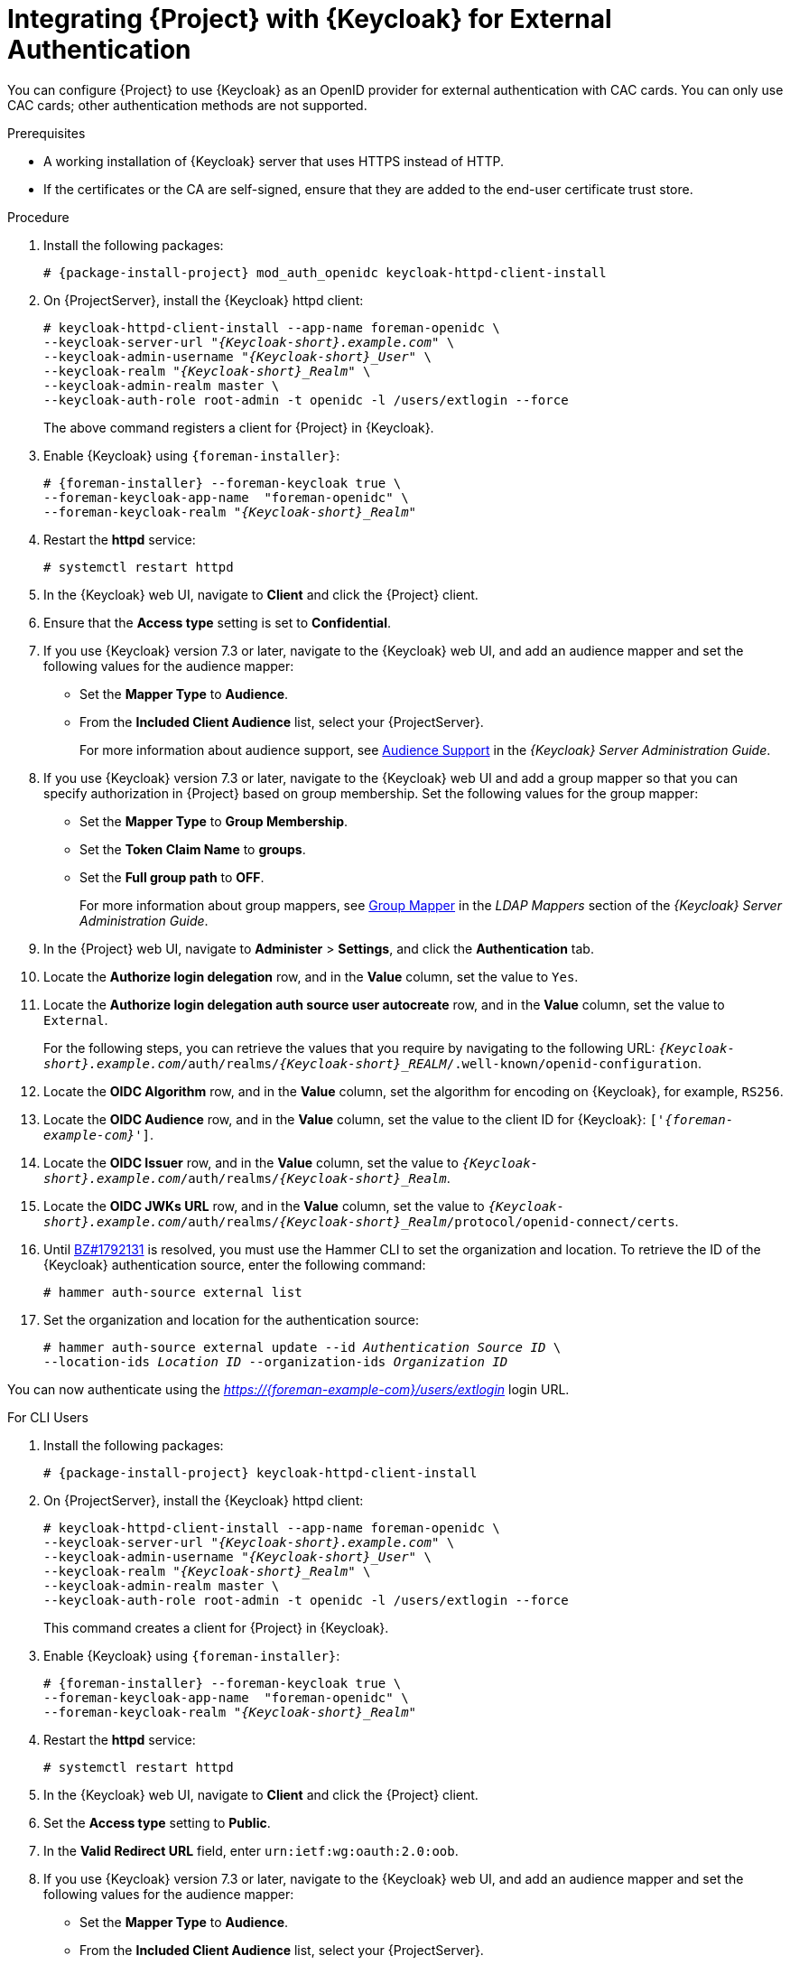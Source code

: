 [[integrating-satellite-with-red-hat-single-sign-on-for-external-authentication]]
= Integrating {Project} with {Keycloak} for External Authentication

You can configure {Project} to use {Keycloak} as an OpenID provider for external authentication with CAC cards. You can only use CAC cards; other authentication methods are not supported.

ifeval::["{build}" == "satellite"]

[IMPORTANT]
====
Authentication using {Keycloak} as an OpenID provider is a Technology Preview feature only. Technology Preview features are not supported with Red Hat production service level agreements (SLAs) and might not be functionally complete. Red Hat does not recommend using them in production. These features provide early access to upcoming product features, enabling customers to test functionality and provide feedback during the development process.

For more information about the support scope of Red Hat Technology Preview features, see https://access.redhat.com/support/offerings/techpreview/.
====

endif::[]

.Prerequisites

* A working installation of {Keycloak} server that uses HTTPS instead of HTTP.
* If the certificates or the CA are self-signed, ensure that they are added to the end-user certificate trust store.

.Procedure

. Install the following packages:
+
[options="nowrap", subs="+quotes,verbatim,attributes"]
----
# {package-install-project} mod_auth_openidc keycloak-httpd-client-install
----
+
. On {ProjectServer}, install the {Keycloak} httpd client:
+
[options="nowrap", subs="+quotes,attributes"]
----
# keycloak-httpd-client-install --app-name foreman-openidc \
--keycloak-server-url "_{Keycloak-short}.example.com_" \
--keycloak-admin-username "_{Keycloak-short}_User_" \
--keycloak-realm "_{Keycloak-short}_Realm_" \
--keycloak-admin-realm master \
--keycloak-auth-role root-admin -t openidc -l /users/extlogin --force
----
+
The above command registers a client for {Project} in {Keycloak}.
+
. Enable {Keycloak} using `{foreman-installer}`:
+
[options="nowrap", subs="+quotes,attributes"]
----
# {foreman-installer} --foreman-keycloak true \
--foreman-keycloak-app-name  "foreman-openidc" \
--foreman-keycloak-realm "_{Keycloak-short}_Realm_"
----
+
. Restart the *httpd* service:
+
[options="nowrap", subs="+quotes,verbatim,attributes"]
----
# systemctl restart httpd
----

. In the {Keycloak} web UI, navigate to *Client* and click the {Project} client.

. Ensure that the *Access type* setting is set to *Confidential*.

. If you use {Keycloak} version 7.3 or later, navigate to the {Keycloak} web UI, and add an audience mapper and set the following values for the audience mapper:
+
* Set the *Mapper Type* to *Audience*.
* From the *Included Client Audience* list, select your {ProjectServer}.
+
For more information about audience support, see https://access.redhat.com/documentation/en-us/red_hat_single_sign-on/7.3/html/server_administration_guide/clients#audience[Audience Support] in the _{Keycloak} Server Administration Guide_.
+
. If you use {Keycloak} version 7.3 or later, navigate to the {Keycloak} web UI and add a group mapper so that you can specify authorization in {Project} based on group membership. Set the following values for the group mapper:
+
* Set the *Mapper Type* to *Group Membership*.
* Set the *Token Claim Name* to *groups*.
* Set the *Full group path* to *OFF*.
+
For more information about group mappers, see https://access.redhat.com/documentation/en-us/red_hat_single_sign-on/7.3/html/server_administration_guide/user-storage-federation#ldap_mappers[Group Mapper] in the _LDAP Mappers_ section of the _{Keycloak} Server Administration Guide_.

. In the {Project} web UI, navigate to *Administer* > *Settings*, and click the *Authentication* tab.
. Locate the *Authorize login delegation* row, and in the *Value* column, set the value to `Yes`.
. Locate the *Authorize login delegation auth source user autocreate* row, and in the *Value* column, set the value to `External`.
+
For the following steps, you can retrieve the values that you require by navigating to the following URL:  `_{Keycloak-short}.example.com_/auth/realms/_{Keycloak-short}_REALM_/.well-known/openid-configuration`.
+
. Locate the *OIDC Algorithm* row, and in the *Value* column, set the algorithm for encoding on {Keycloak}, for example, `RS256`.
. Locate the *OIDC Audience* row, and in the *Value*  column, set the value to the client ID for {Keycloak}: `['_{foreman-example-com}_']`.
. Locate the *OIDC Issuer* row, and in the *Value*  column, set the value to `_{Keycloak-short}.example.com_/auth/realms/_{Keycloak-short}_Realm_`.
. Locate the *OIDC JWKs URL* row, and in the *Value*  column, set the value to `_{Keycloak-short}.example.com_/auth/realms/_{Keycloak-short}_Realm_/protocol/openid-connect/certs`.
+
. Until https://bugzilla.redhat.com/show_bug.cgi?id=1792131[BZ#1792131] is resolved, you must use the Hammer CLI to set the organization and location. To retrieve the ID of the {Keycloak} authentication source, enter the following command:
+
----
# hammer auth-source external list
----
+
. Set the organization and location for the authentication source:
+
[options="nowrap", subs="+quotes,attributes"]
----
# hammer auth-source external update --id _Authentication Source ID_ \
--location-ids _Location ID_ --organization-ids _Organization ID_
----

You can now authenticate using the _https://{foreman-example-com}/users/extlogin_ login URL.

.For CLI Users

. Install the following packages:
+
[options="nowrap", subs="+quotes,verbatim,attributes"]
----
# {package-install-project} keycloak-httpd-client-install
----
+
. On {ProjectServer}, install the {Keycloak} httpd client:
+
[options="nowrap", subs="+quotes,attributes"]
----
# keycloak-httpd-client-install --app-name foreman-openidc \
--keycloak-server-url "_{Keycloak-short}.example.com_" \
--keycloak-admin-username "_{Keycloak-short}_User_" \
--keycloak-realm "_{Keycloak-short}_Realm_" \
--keycloak-admin-realm master \
--keycloak-auth-role root-admin -t openidc -l /users/extlogin --force
----
+
This command creates a client for {Project} in {Keycloak}.
+
. Enable {Keycloak} using `{foreman-installer}`:
+
[options="nowrap", subs="+quotes,attributes"]
----
# {foreman-installer} --foreman-keycloak true \
--foreman-keycloak-app-name  "foreman-openidc" \
--foreman-keycloak-realm "_{Keycloak-short}_Realm_"
----
+
. Restart the *httpd* service:
+
----
# systemctl restart httpd
----

. In the {Keycloak} web UI, navigate to *Client* and click the {Project} client.

. Set the *Access type* setting to *Public*.

. In the *Valid Redirect URL* field, enter `urn:ietf:wg:oauth:2.0:oob`.

. If you use {Keycloak} version 7.3 or later, navigate to the {Keycloak} web UI, and add an audience mapper and set the following values for the audience mapper:
+
* Set the *Mapper Type* to *Audience*.
* From the *Included Client Audience* list, select your {ProjectServer}.
+
For more information about audience support, see https://access.redhat.com/documentation/en-us/red_hat_single_sign-on/7.3/html/server_administration_guide/clients#audience[Audience Support] in the _{Keycloak} Server Administration Guide_.
+
. If you use {Keycloak} version 7.3 or later, navigate to the {Keycloak} web UI and add a group mapper so that you can specify authorization in {Project} based on group membership. Set the following values for the group mapper:
+
* Set the *Mapper Type* to *Group Membership*.
* Set the *Token Claim Name* to *groups*.
* Set the *Full group path* to *OFF*.
+
For more information about group mappers, see https://access.redhat.com/documentation/en-us/red_hat_single_sign-on/7.3/html/server_administration_guide/user-storage-federation#ldap_mappers[Group Mapper] in the _LDAP Mappers_ section of the _{Keycloak} Server Administration Guide_.

. On {Project}, set the login delegation to `true` so that users can authenticate using the Open IDC protocol:
+
----
# hammer settings set --name authorize_login_delegation --value true
----
+
. Set the login authorization to an external source:
+
----
# hammer settings set --name authorize_login_delegation_auth_source_user_autocreate --value External
----
+
. Set the algorithm for encoding on {Keycloak}, for example, `RS256`:
+
----
# hammer settings set --name oidc_algorithm --value 'RS256'
----
+
. Open the `_{Keycloak-short}.example.com_/auth/realms/_{Keycloak-short}_REALM_/.well-known/openid-configuration` URL and note the values to populate the options in the following steps.
+
. Set the value for the Open IDC audience:
+
[options="nowrap", subs="+quotes,attributes"]
----
# hammer settings set --name oidc_audience \
--value "['_{foreman-example-com}_']"
----
+
. Set the value for the Open IDC issuer:
+
[options="nowrap", subs="+quotes,attributes"]
----
# hammer settings set --name oidc_issuer \
--value "_{Keycloak-short}.example.com_/auth/realms/_{Keycloak-short}_Realm_"
----
+
. Set the value for Open IDC Java Web Token (JWT):
+
[options="nowrap", subs="+quotes,attributes"]
----
# hammer settings set --name oidc_jwks_url \
--value "_{Keycloak-short}.example.com_/auth/realms/_{Keycloak-short}_Realm_/protocol/openid-connect/certs"
----
+
. Until https://bugzilla.redhat.com/show_bug.cgi?id=1792131[BZ#1792131] is resolved, you must use the Hammer CLI to set the organization and location. To set the organization and location, you must first retrieve the ID of the {Keycloak} authentication source:
+
----
# hammer auth-source external list
----
+
. Set the location and organization:
+
[options="nowrap", subs="+quotes,attributes"]
----
# hammer auth-source external update --id _Authentication Source ID_ \
--location-ids _Location ID_ --organization-ids _Organization ID_
----

ifeval::["{context}" == "foreman"]
. You can now authenticate using password grant authentication or two factor authentication with CAC cards:

. To authenticate using username and password, enter the following command:
+
[options="nowrap", subs="+quotes,attributes"]
----
# hammer auth login oauth \
--oidc-token-endpoint 'https://_{Keycloak-short}.example.com_/auth/realms/ssl-realm/protocol/openid-connect/token' \
--oidc-client-id '_{foreman-example-com}_-foreman-openidc' \
--username _User Name_ --password _Password_
----
endif::[]

. To authenticate using two-factor authentication, enter the following command:
+
[options="nowrap", subs="+quotes,attributes"]
----
# hammer auth login oauth \
--two-factor \
--oidc-token-endpoint 'https://_{Keycloak-short}.example.com_/auth/realms/ssl-realm/protocol/openid-connect/token' \
--oidc-authorization-endpoint 'https://_{Keycloak-short}.example.com_/auth' \
--oidc-client-id '_{foreman-example-com}_-foreman-openidc' \
--oidc-redirect-uri urn:ietf:wg:oauth:2.0:oob
----
+
The command prompts you to enter a success code. To retrieve the success code, navigate to the URL that the commands returns and provide the required information.

= Disabling {Keycloak} Authentication
If you want to disable {Keycloak} authentication in {Project}, complete this procedure.

.Procedure

* Enter the following command to disable {Keycloak} Authentication:
+
[options="nowrap", subs="+quotes,attributes"]
----
# {foreman-installer} --reset-foreman-keycloak
----
